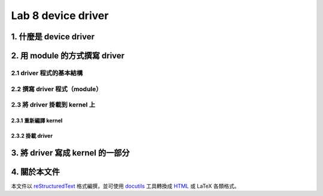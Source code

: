 =====================
Lab 8 device driver
=====================

1. 什麼是 device driver
========================

2. 用 module 的方式撰寫 driver
==============================

2.1 driver 程式的基本結構
-------------------------

2.2 撰寫 driver 程式（module）
-----------------------------

2.3 將 driver 掛載到 kernel 上
------------------------------

2.3.1 重新編譯 kernel
~~~~~~~~~~~~~~~~~~~~~~

2.3.2 掛載 driver
~~~~~~~~~~~~~~~~~

3. 將 driver 寫成 kernel 的一部分
=================================

4. 關於本文件
=============

本文件以 `reStructuredText`_ 格式編撰，並可使用 `docutils`_ 工具轉換成 `HTML`_ 或 LaTeX 各類格式。

.. _reStructuredText: http://docutils.sourceforge.net/rst.html
.. _docutils: http://docutils.sourceforge.net/
.. _HTML: http://www.hosting4u.cz/jbar/rest/rest.html


